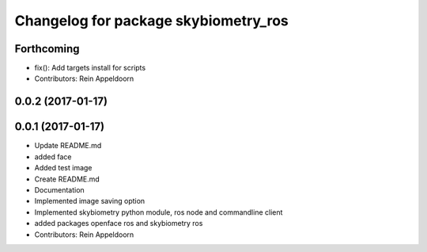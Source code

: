 ^^^^^^^^^^^^^^^^^^^^^^^^^^^^^^^^^^^^^
Changelog for package skybiometry_ros
^^^^^^^^^^^^^^^^^^^^^^^^^^^^^^^^^^^^^

Forthcoming
-----------
* fix(): Add targets install for scripts
* Contributors: Rein Appeldoorn

0.0.2 (2017-01-17)
------------------

0.0.1 (2017-01-17)
------------------
* Update README.md
* added face
* Added test image
* Create README.md
* Documentation
* Implemented image saving option
* Implemented skybiometry python module, ros node and commandline client
* added packages openface ros and skybiometry ros
* Contributors: Rein Appeldoorn

